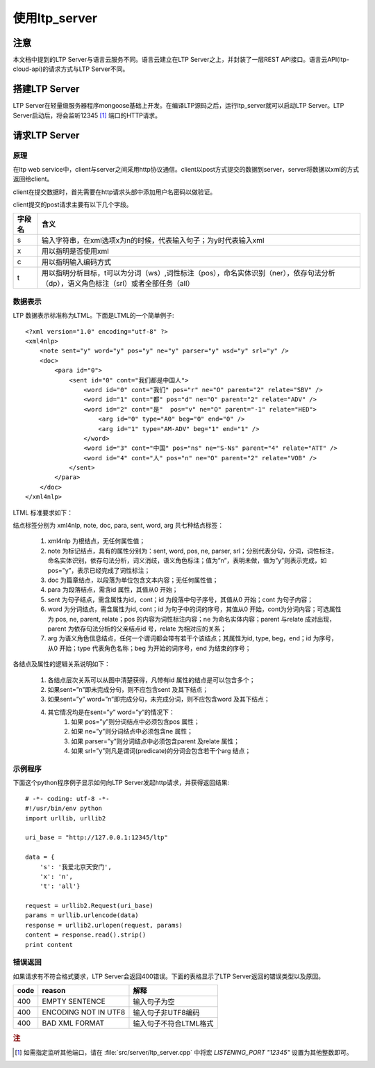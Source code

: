 使用ltp_server
==============

注意
----

本文档中提到的LTP Server与语言云服务不同。语言云建立在LTP Server之上，并封装了一层REST API接口。语言云API(ltp-cloud-api)的请求方式与LTP Server不同。

搭建LTP Server
---------------

LTP Server在轻量级服务器程序mongoose基础上开发。在编译LTP源码之后，运行ltp_server就可以启动LTP Server。LTP Server启动后，将会监听12345 [#f1]_ 端口的HTTP请求。

请求LTP Server
---------------

原理
~~~~~

在ltp web service中，client与server之间采用http协议通信。client以post方式提交的数据到server，server将数据以xml的方式返回给client。

client在提交数据时，首先需要在http请求头部中添加用户名密码以做验证。

client提交的post请求主要有以下几个字段。

+--------+--------------------------------------------------------------------------------------------------------------------------------------+
| 字段名 | 含义                                                                                                                                 |
+========+======================================================================================================================================+
| s      | 输入字符串，在xml选项x为n的时候，代表输入句子；为y时代表输入xml                                                                      |
+--------+--------------------------------------------------------------------------------------------------------------------------------------+
| x      | 用以指明是否使用xml                                                                                                                  |
+--------+--------------------------------------------------------------------------------------------------------------------------------------+
| c      | 用以指明输入编码方式                                                                                                                 |
+--------+--------------------------------------------------------------------------------------------------------------------------------------+
| t      | 用以指明分析目标，t可以为分词（ws）,词性标注（pos），命名实体识别（ner），依存句法分析（dp），语义角色标注（srl）或者全部任务（all） |
+--------+--------------------------------------------------------------------------------------------------------------------------------------+

.. _ltml-reference-label:

数据表示
~~~~~~~~~~

LTP 数据表示标准称为LTML。下面是LTML的一个简单例子::

	<?xml version="1.0" encoding="utf-8" ?>
	<xml4nlp>
	    <note sent="y" word="y" pos="y" ne="y" parser="y" wsd="y" srl="y" />
	    <doc>
	        <para id="0">
	            <sent id="0" cont="我们都是中国人">
	                <word id="0" cont="我们" pos="r" ne="O" parent="2" relate="SBV" />
	                <word id="1" cont="都" pos="d" ne="O" parent="2" relate="ADV" />
	                <word id="2" cont="是"  pos="v" ne="O" parent="-1" relate="HED">
	                    <arg id="0" type="A0" beg="0" end="0" />
	                    <arg id="1" type="AM-ADV" beg="1" end="1" />
	                </word>
	                <word id="3" cont="中国" pos="ns" ne="S-Ns" parent="4" relate="ATT" />
	                <word id="4" cont="人" pos="n" ne="O" parent="2" relate="VOB" />
	            </sent>
	        </para>
	    </doc>
	</xml4nlp>

LTML 标准要求如下：

结点标签分别为 xml4nlp, note, doc, para, sent, word, arg 共七种结点标签：

    1. xml4nlp 为根结点，无任何属性值；
    2. note 为标记结点，具有的属性分别为：sent, word, pos, ne, parser, srl；分别代表分句，分词，词性标注，命名实体识别，依存句法分析，词义消歧，语义角色标注；值为”n”，表明未做，值为”y”则表示完成，如pos=”y”，表示已经完成了词性标注；
    3. doc 为篇章结点，以段落为单位包含文本内容；无任何属性值；
    4. para 为段落结点，需含id 属性，其值从0 开始；
    5. sent 为句子结点，需含属性为id，cont；id 为段落中句子序号，其值从0 开始；cont 为句子内容；
    6. word 为分词结点，需含属性为id, cont；id 为句子中的词的序号，其值从0 开始，cont为分词内容；可选属性为 pos, ne, parent, relate；pos 的内容为词性标注内容；ne 为命名实体内容；parent 与relate 成对出现，parent 为依存句法分析的父亲结点id 号，relate 为相对应的关系；
    7. arg 为语义角色信息结点，任何一个谓词都会带有若干个该结点；其属性为id, type, beg，end；id 为序号，从0 开始；type 代表角色名称；beg 为开始的词序号，end 为结束的序号；

各结点及属性的逻辑关系说明如下：

    1. 各结点层次关系可以从图中清楚获得，凡带有id 属性的结点是可以包含多个；
    2. 如果sent=”n”即未完成分句，则不应包含sent 及其下结点；
    3. 如果sent=”y” word=”n”即完成分句，未完成分词，则不应包含word 及其下结点；
    4. 其它情况均是在sent=”y” word=”y”的情况下：
        1. 如果 pos=”y”则分词结点中必须包含pos 属性；
        2. 如果 ne=”y”则分词结点中必须包含ne 属性；
        3. 如果 parser=”y”则分词结点中必须包含parent 及relate 属性；
        4. 如果 srl=”y”则凡是谓词(predicate)的分词会包含若干个arg 结点；

示例程序
~~~~~~~~~~

下面这个python程序例子显示如何向LTP Server发起http请求，并获得返回结果::

    # -*- coding: utf-8 -*-
    #!/usr/bin/env python
    import urllib, urllib2

    uri_base = "http://127.0.0.1:12345/ltp"

    data = {
        's': '我爱北京天安门',
        'x': 'n',
        't': 'all'}

    request = urllib2.Request(uri_base)
    params = urllib.urlencode(data)
    response = urllib2.urlopen(request, params)
    content = response.read().strip()
    print content

错误返回
~~~~~~~~

如果请求有不符合格式要求，LTP Server会返回400错误。下面的表格显示了LTP Server返回的错误类型以及原因。

+-------+----------------------+------------------------+
| code  | reason               | 解释                   |
+=======+======================+========================+
| 400   | EMPTY SENTENCE       | 输入句子为空           |
+-------+----------------------+------------------------+
| 400   | ENCODING NOT IN UTF8 | 输入句子非UTF8编码     |
+-------+----------------------+------------------------+
| 400   | BAD XML FORMAT       | 输入句子不符合LTML格式 |
+-------+----------------------+------------------------+

.. rubric:: 注

.. [#f1] 如需指定监听其他端口，请在 :file:`src/server/ltp_server.cpp` 中将宏 `LISTENING_PORT "12345"` 设置为其他整数即可。

